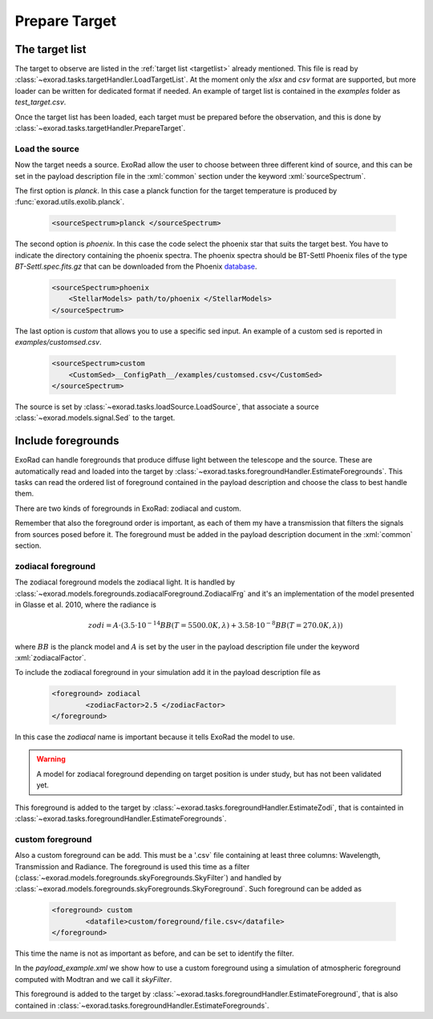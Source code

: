.. _prepare_target:


.. role:: xml(code)
    :language: xml

==========================
Prepare Target
==========================


The target list
================

The target to observe are listed in the :ref:`target list <targetlist>` already mentioned.
This file is read by :class:`~exorad.tasks.targetHandler.LoadTargetList`. At the moment only the `xlsx` and `csv` format are supported,
but more loader can be written for dedicated format if needed.  An example of target list is contained in the `examples` folder as `test_target.csv`.

Once the target list has been loaded, each target must be prepared before the observation, and this is done by :class:`~exorad.tasks.targetHandler.PrepareTarget`.

Load the source
---------------
Now the target needs a source. ExoRad allow the user to choose between three different kind of source,
and this can be set in the payload description file in the :xml:`common` section under the keyword :xml:`sourceSpectrum`.

The first option is `planck`. In this case a planck function for the target temperature is produced by :func:`exorad.utils.exolib.planck`.

    .. code-block:: xml

        <sourceSpectrum>planck </sourceSpectrum>

The second option is `phoenix`. In this case the code select the phoenix star that suits the target best. You have to indicate the directory containing the phoenix spectra.
The phoenix spectra should be BT-Settl Phoenix files of the type `BT-Settl.spec.fits.gz` that can be downloaded from the Phoenix database_.

    .. code-block:: xml

        <sourceSpectrum>phoenix
            <StellarModels> path/to/phoenix </StellarModels>
        </sourceSpectrum>

The last option is `custom` that allows you to use a specific sed input. An example of a custom sed is reported in `examples/customsed.csv`.

    .. code-block:: xml

        <sourceSpectrum>custom
            <CustomSed>__ConfigPath__/examples/customsed.csv</CustomSed>
        </sourceSpectrum>

The source is set by :class:`~exorad.tasks.loadSource.LoadSource`, that associate a source :class:`~exorad.models.signal.Sed` to the target.


Include foregrounds
====================

ExoRad can handle foregrounds that produce diffuse light between the telescope and the source.
These are automatically read and loaded into the target by :class:`~exorad.tasks.foregroundHandler.EstimateForegrounds`.
This tasks can read the ordered list of foreground contained in the payload description and choose the class to best handle them.

There are two kinds of foregrounds in ExoRad: zodiacal and custom.

Remember that also the foreground order is important, as each of them my have a transmission that filters the signals from sources posed before it.
The foreground must be added in the payload description document in the :xml:`common` section.

zodiacal foreground
----------------------
The zodiacal foreground models the zodiacal light. It is handled by :class:`~exorad.models.foregrounds.zodiacalForeground.ZodiacalFrg`
and it's an implementation of the model presented in Glasse et al. 2010, where the radiance is

    .. math::

        zodi = A \cdot (3.5 \cdot 10^{-14} BB(T= 5500.0 K, \lambda) + 3.58 \cdot 10^{-8} BB(T= 270.0 K, \lambda))

where :math:`BB` is the planck model and :math:`A` is set by the user in the payload description file under the keyword :xml:`zodiacalFactor`.

To include the zodiacal foreground in your simulation add it in the payload description file as

    .. code-block:: xml

        <foreground> zodiacal
                <zodiacFactor>2.5 </zodiacFactor>
        </foreground>

In this case the `zodiacal` name is important because it tells ExoRad the model to use.

.. warning:: A model for zodiacal foreground depending on target position is under study, but has not been validated yet.

This foreground is added to the target by :class:`~exorad.tasks.foregroundHandler.EstimateZodi`, that is containted in :class:`~exorad.tasks.foregroundHandler.EstimateForegrounds`.

custom foreground
----------------------
Also a custom foreground can be add. This must be a '.csv` file containing at least three columns: Wavelength, Transmission and Radiance.
The foreground is used this time as a filter (:class:`~exorad.models.foregrounds.skyForegrounds.SkyFilter`) and handled by :class:`~exorad.models.foregrounds.skyForegrounds.SkyForeground`.
Such foreground can be added as

    .. code-block:: xml

        <foreground> custom
                <datafile>custom/foreground/file.csv</datafile>
        </foreground>

This time the name is not as important as before, and can be set to identify the filter.

In the `payload_example.xml` we show how to use a custom foreground using a simulation of atmospheric foreground computed with Modtran and we call it `skyFilter`.

This foreground is added to the target by :class:`~exorad.tasks.foregroundHandler.EstimateForeground`, that is also contained in :class:`~exorad.tasks.foregroundHandler.EstimateForegrounds`.


.. _database: https://phoenix.ens-lyon.fr/Grids/BT-Settl/CIFIST2011_2015/FITS/.

